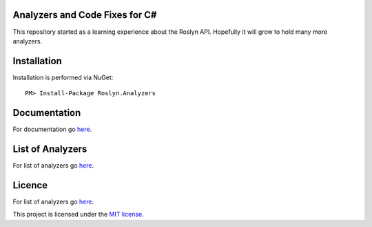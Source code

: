Analyzers and Code Fixes for C#
===============================

|build-status| |nuget| |docs| 

This repository started as a learning experience about the Roslyn API. Hopefully it will grow to hold many more analyzers.

Installation
=================================================

Installation is performed via NuGet::
    
    PM> Install-Package Roslyn.Analyzers
    
Documentation
=================================================

For documentation go `here <http://roslyn-analyzers.readthedocs.io/en/latest/>`_.

List of Analyzers
=================

For list of analyzers go `here <http://roslyn-analyzers.readthedocs.io/en/latest/analyzers-in-the-repo.html>`_.

Licence
=================================================

For list of analyzers go `here <http://roslyn-analyzers.readthedocs.io/en/latest/analyzers-in-the-repo.html>`_.

This project is licensed under the `MIT license <https://github.com/edumserrano/roslyn-analyzers/blob/master/Licence>`_.


.. |build-status| image:: https://eduardomserrano.visualstudio.com/_apis/public/build/definitions/e575bb72-927b-4cb5-aabf-df6415768b5b/31/badge
    :alt: build status
    :scale: 100%
    :target: https://eduardomserrano.visualstudio.com/_apis/public/build/definitions/e575bb72-927b-4cb5-aabf-df6415768b5b/31/badge

.. |docs| image:: https://readthedocs.org/projects/roslyn-analyzers/badge/?version=latest
    :alt: Documentation Status
    :scale: 100%
    :target: http://roslyn-analyzers.readthedocs.io/en/latest/?badge=latest
    
.. |nuget| image:: https://img.shields.io/nuget/v/Roslyn.Analyzers.svg?style=flat
    :alt: nuget package
    :scale: 100%
    :target: https://www.nuget.org/packages/Roslyn.Analyzers/
